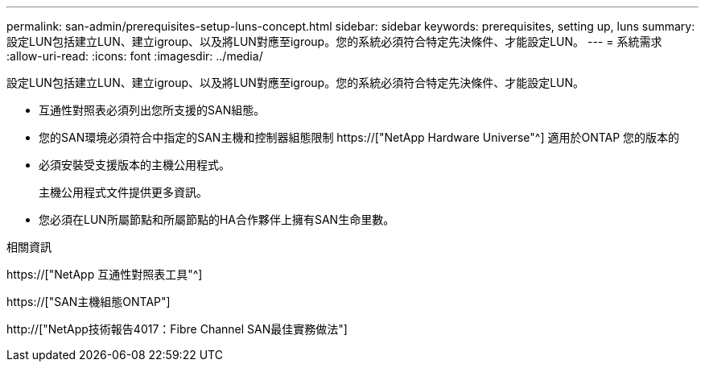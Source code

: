 ---
permalink: san-admin/prerequisites-setup-luns-concept.html 
sidebar: sidebar 
keywords: prerequisites, setting up, luns 
summary: 設定LUN包括建立LUN、建立igroup、以及將LUN對應至igroup。您的系統必須符合特定先決條件、才能設定LUN。 
---
= 系統需求
:allow-uri-read: 
:icons: font
:imagesdir: ../media/


[role="lead"]
設定LUN包括建立LUN、建立igroup、以及將LUN對應至igroup。您的系統必須符合特定先決條件、才能設定LUN。

* 互通性對照表必須列出您所支援的SAN組態。
* 您的SAN環境必須符合中指定的SAN主機和控制器組態限制 https://["NetApp Hardware Universe"^] 適用於ONTAP 您的版本的
* 必須安裝受支援版本的主機公用程式。
+
主機公用程式文件提供更多資訊。

* 您必須在LUN所屬節點和所屬節點的HA合作夥伴上擁有SAN生命里數。


.相關資訊
https://["NetApp 互通性對照表工具"^]

https://["SAN主機組態ONTAP"]

http://["NetApp技術報告4017：Fibre Channel SAN最佳實務做法"]
